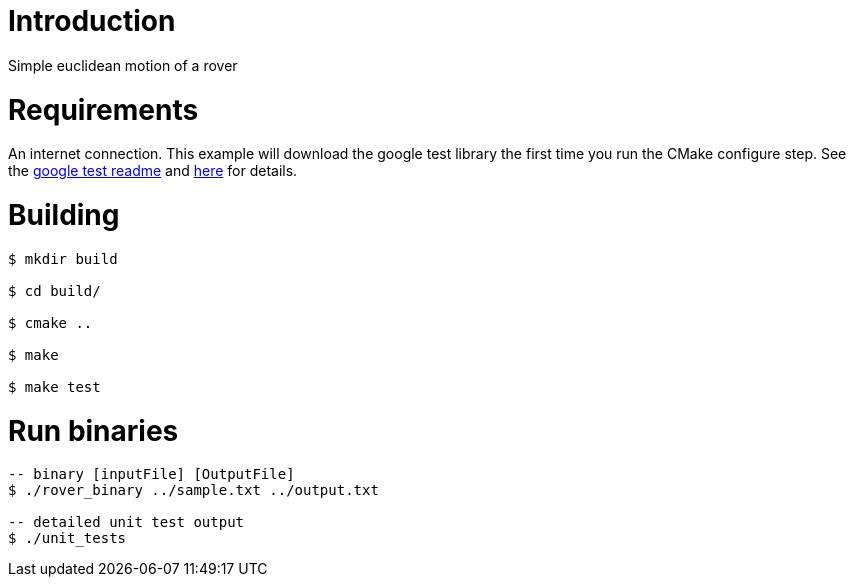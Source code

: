 # Introduction

Simple euclidean motion of a rover

# Requirements

An internet connection. This example will download the google test library the first time you run the CMake configure step. See the 
link:https://github.com/google/googletest/blob/master/googletest/README.md[google test readme] and link:http://crascit.com/2015/07/25/cmake-gtest/[here] for details.

# Building
[source,bash]
----
$ mkdir build

$ cd build/

$ cmake ..

$ make

$ make test

----

# Run binaries
[source,bash]
----
-- binary [inputFile] [OutputFile]
$ ./rover_binary ../sample.txt ../output.txt 

-- detailed unit test output
$ ./unit_tests 
----


